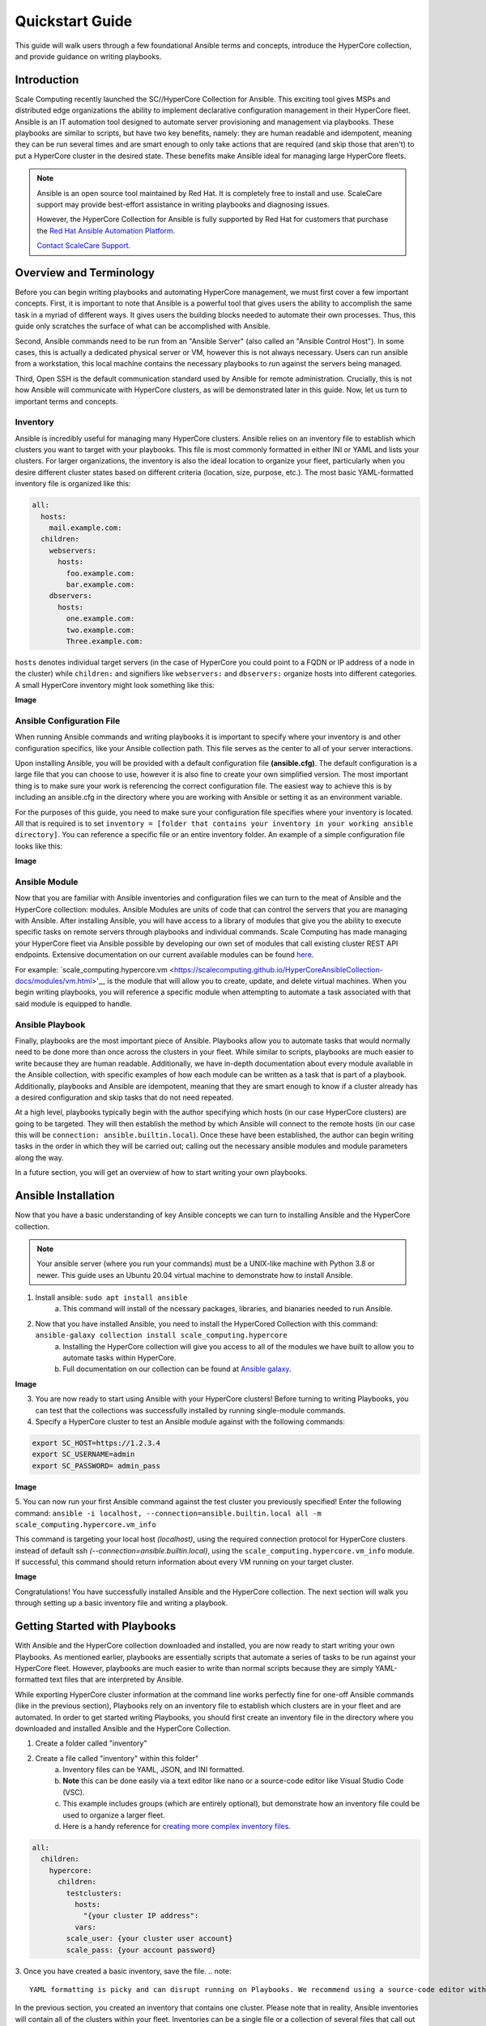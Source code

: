.. scale_computing.hypercore.quickstart:

****************
Quickstart Guide
****************

This guide will walk users through a few foundational Ansible terms and
concepts, introduce the HyperCore collection, and provide guidance on
writing playbooks.

Introduction
=============
Scale Computing recently launched the SC//HyperCore Collection for Ansible. This exciting tool gives MSPs and distributed edge
organizations the ability to implement declarative configuration
management in their HyperCore fleet. Ansible is an IT automation tool
designed to automate server provisioning and management via playbooks.
These playbooks are similar to scripts, but have two key benefits,
namely: they are human readable and idempotent, meaning they can be run
several times and are smart enough to only take actions that are
required (and skip those that aren't) to put a HyperCore cluster in the
desired state. These benefits make Ansible ideal for managing large
HyperCore fleets.

.. note::
   Ansible is an open source tool maintained by Red Hat. It is
   completely free to install and use. ScaleCare support may
   provide best-effort assistance in writing playbooks and
   diagnosing issues. 

   However, the HyperCore Collection for Ansible is fully 
   supported by Red Hat for customers that purchase the 
   `Red Hat Ansible Automation Platform <https://www.ansible.com/products/automation-platform>`_.

   `Contact ScaleCare Support <https://www.scalecomputing.com/support>`_.

Overview and Terminology
========================

Before you can begin writing playbooks and automating HyperCore
management, we must first cover a few important concepts. First, it is
important to note that Ansible is a powerful tool that gives users the
ability to accomplish the same task in a myriad of different ways. It
gives users the building blocks needed to automate their own processes.
Thus, this guide only scratches the surface of what can be accomplished
with Ansible.

Second, Ansible commands need to be run from an "Ansible Server" (also
called an "Ansible Control Host"). In some cases, this is actually a
dedicated physical server or VM, however this is not always necessary.
Users can run ansible from a workstation, this local machine contains
the necessary playbooks to run against the servers being managed.

Third, Open SSH is the default communication standard used by Ansible
for remote administration. Crucially, this is not how Ansible will
communicate with HyperCore clusters, as will be demonstrated later in
this guide. Now, let us turn to important terms and concepts.

Inventory
---------

Ansible is incredibly useful for managing many HyperCore clusters.
Ansible relies on an inventory file to establish which clusters you want
to target with your playbooks. This file is most commonly formatted in
either INI or YAML and lists your clusters. For larger organizations,
the inventory is also the ideal location to organize your fleet,
particularly when you desire different cluster states based on different
criteria (location, size, purpose, etc.). The most basic YAML-formatted
inventory file is organized like this:

.. code-block:: yaml

   all:
     hosts:
       mail.example.com:
     children:
       webservers:
         hosts:
           foo.example.com:
           bar.example.com:
       dbservers:
         hosts:
           one.example.com:
           two.example.com:
           Three.example.com:

``hosts`` denotes individual target servers (in the case of HyperCore you
could point to a FQDN or IP address of a node in the cluster) while
``children:`` and signifiers like ``webservers:`` and ``dbservers:`` organize
hosts into different categories. A small HyperCore inventory might look
something like this:

**Image**

Ansible Configuration File
---------------------------

When running Ansible commands and writing playbooks it is important to
specify where your inventory is and other configuration specifics, like
your Ansible collection path. This file serves as the center to all of
your server interactions.

Upon installing Ansible, you will be provided with a default
configuration file **(ansible.cfg)**. The default configuration is a large
file that you can choose to use, however it is also fine to create your
own simplified version. The most important thing is to make sure your
work is referencing the correct configuration file. The easiest way to
achieve this is by including an ansible.cfg in the directory where you
are working with Ansible or setting it as an environment variable.

For the purposes of this guide, you need to make sure your configuration
file specifies where your inventory is located. All that is required is
to set ``inventory = [folder that contains your inventory in your working
ansible directory]``. You can reference a specific file or an entire
inventory folder. An example of a simple configuration file looks like
this:

**Image**

Ansible Module
--------------

Now that you are familiar with Ansible inventories and configuration
files we can turn to the meat of Ansible and the HyperCore collection:
modules. Ansible Modules are units of code that can control the servers
that you are managing with Ansible. After installing Ansible, you will
have access to a library of modules that give you the ability to execute
specific tasks on remote servers through playbooks and individual
commands. Scale Computing has made managing your HyperCore fleet via
Ansible possible by developing our own set of modules that call existing
cluster REST API endpoints. Extensive documentation on our current
available modules can be found
`here <https://galaxy.ansible.com/scale_computing/hypercore>`__.

For example: `scale_computing.hypercore.vm <https://scalecomputing.github.io/HyperCoreAnsibleCollection-docs/modules/vm.html>'__ 
is the module that will allow you to create, update, and delete virtual 
machines. When you begin writing playbooks, you will reference a specific 
module when attempting to automate a task associated with that said module 
is equipped to handle.

Ansible Playbook
-----------------

Finally, playbooks are the most important piece of Ansible. Playbooks
allow you to automate tasks that would normally need to be done more
than once across the clusters in your fleet. While similar to scripts,
playbooks are much easier to write because they are human readable.
Additionally, we have in-depth documentation about every module
available in the Ansible collection, with specific examples of how each
module can be written as a task that is part of a playbook.
Additionally, playbooks and Ansible are idempotent, meaning that they
are smart enough to know if a cluster already has a desired
configuration and skip tasks that do not need repeated.

At a high level, playbooks typically begin with the author specifying
which hosts (in our case HyperCore clusters) are going to be targeted.
They will then establish the method by which Ansible will connect to the
remote hosts (in our case this will be ``connection:
ansible.builtin.local``). Once these have been established, the author
can begin writing tasks in the order in which they will be carried out;
calling out the necessary ansible modules and module parameters along
the way.

In a future section, you will get an overview of how to start writing
your own playbooks.

Ansible Installation
====================

Now that you have a basic understanding of key Ansible concepts we can turn to installing Ansible and the HyperCore collection. 

.. note:: 
   Your ansible server (where you run your commands) must be a UNIX-like machine with Python 3.8 or newer. This guide uses an 
   Ubuntu 20.04 virtual machine to demonstrate how to install Ansible. 

1. Install ansible: ``sudo apt install ansible``
	a. This command will install of the ncessary packages, libraries, and bianaries needed to run Ansible. 
2. Now that you have installed Ansible, you need to install the HyperCored Collection with this command: ``ansible-galaxy collection install scale_computing.hypercore``
	a. Installing the HyperCore collection will give you access to all of the modules we have built to allow you to automate tasks within HyperCore. 
	b. Full documentation on our collection can be found at `Ansible galaxy <https://galaxy.ansible.com/scale_computing/hypercore>`_.

**Image**

3. You are now ready to start using Ansible with your HyperCore clusters! Before turning to writing Playbooks, you can test that the collections was successfully installed by running single-module commands. 
4. Specify a HyperCore cluster to test an Ansible module against with the following commands:

.. code-block:: shell

    export SC_HOST=https://1.2.3.4
    export SC_USERNAME=admin
    export SC_PASSWORD= admin_pass

**Image**

5. You can now run your first Ansible command against the test cluster you previously specified! Enter the following command:
``ansible -i localhost, --connection=ansible.builtin.local all -m scale_computing.hypercore.vm_info``

This command is targeting your local host *(localhost)*, using the required connection protocol for HyperCore clusters instead of default ssh *(--connection=ansible.builtin.local)*, using the ``scale_computing.hypercore.vm_info`` module. If successful, this command should return information about every VM running on your target cluster.

**Image**

Congratulations! You have successfully installed Ansible and the HyperCore collection. The next section will walk you through setting up a basic inventory file and writing a playbook. 

Getting Started with Playbooks
==============================

With Ansible and the HyperCore collection downloaded and installed, you are now ready to start writing your own Playbooks. As mentioned earlier, playbooks are essentially scripts that automate a series of tasks to be run against your HyperCore fleet. However, playbooks are much easier to write than normal scripts because they are simply YAML-formatted text files that are interpreted by Ansible. 

While exporting HyperCore cluster information at the command line works perfectly fine for one-off Ansible commands (like in the previous section), Playbooks rely on an inventory file to establish which clusters are in  your fleet and are automated. In order to get started writing Playbooks, you should first create an inventory file in the directory where you downloaded and installed Ansible and the HyperCore Collection.

1. Create a folder called "inventory"
2. Create a file called "inventory" within this folder"
	a. Inventory files can be YAML, JSON, and INI formatted. 
	b. **Note** this can be done easily via a text editor like nano or a source-code editor like Visual Studio Code (VSC). 
	c. This example includes groups (which are entirely optional), but demonstrate how an inventory file could be used to organize a larger fleet. 
	d. Here is a handy reference for `creating more complex inventory files <https://docs.ansible.com/ansible/2.5/user_guide/intro_inventory.html>`_.

.. code-block:: yaml

    all:
      children:
        hypercore:
          children:
            testclusters:
              hosts:
                "{your cluster IP address":
              vars:
            scale_user: {your cluster user account}
            scale_pass: {your account password}

3. Once you have created a basic inventory, save the file. 
.. note:: 
   YAML formatting is picky and can disrupt running on Playbooks. We recommend using a source-code editor with an Ansible plug-in to help diagnose formatting issues. 

In the previous section, you created an inventory that contains one cluster. Please note that in reality, Ansible inventories will contain all of the clusters within your fleet. Inventories can be a single file or a collection of several files that call out different host groups and host variables. Which strategy you determine when building your full inventory will depend on the size of your fleet and the granularity you require when running different types of Playbooks. 

Due to the flexibility of Ansible, you will also need to create an Ansible Configuration file to set your defaults, like calling out which inventory Ansible should reference. For the purposes of this guide, you only need to make sure your configuration file specifies that your inventory is equal to the folder that contains your inventory in your working Ansible directory. 

1. Create new file called ``ansible.cfg`` in the directory you are using for Ansible.
2. Open an editing tool and create the following:

**Image**

3. This file allows you to set basic Ansible defaults, more importantly, you are instructing Ansible to reference your "inventory" file that you created in the previous step. **Note** this can be a full file path if you are referencing a specific file or simply call out the entire folder (if you are distributing your inventory amongst several files). In this case it does not really matter since you only have one file in your inventory folder. 

With basic inventory and ``ansbile.cfg`` files created, we can now begin writing Playbooks.
 
Writing Playbooks
==============================

This guide will now demonstrate how to create a Playbook that will create a VM on your test cluster.

1. Create a new file called ``simple_vm_create.yml`` in the directory you are using for Ansible.
2. Open an editing tool and begin your Playbook with the following:

**Image**

	a. **Note**: All YAML files, including Playbooks, begin with "---" and the information that specifies the purpose of the Playbook. This identifies host targets, whether to gather basic facts about the target hosts, and how Ansible will communicate with those targets. Remember, SSH is the default protocol used by Ansible, so when writing Playbooks with the HyperCore Collection, you should specify ``ansible.builtin.local``.

3. After specifying this information, you can start adding tasks to your Playbook
4. A few lines after your introduction block of test write ``tasks:``
	a. This line tells Ansible that the text below will outline specific actions to be performed. 
	b. ``tasks:`` should be lined up directly below ``gather_facts: False``

**Image**

5. Each individual task in a Playbook shoule begin with "- name:" and a concise name that explains the purpose of that task. This name helps you understand what each task in a Playbook is attempting to accomplish. 
6. The next line specifies which module you are using from the HyperCore Collecction to archieve the task. Right now the HyperCore Collection contains 19 individual modules that facilitate actions related to workload lifecycle management.
   The best place to start with writing and formatting tasks using these modules is our `published documentation <https://galaxy.ansible.com/scale_computing/hypercore>`_.
   At this link, you will find clear explanations of what each module enables and examples on how to correctly write a task with each module.

**Image**

7. For the purposes of this guide, you can reference the `scale_computing.hypercore.vm <https://scalecomputing.github.io/HyperCoreAnsibleCollection-docs/modules/vm.html>`_ module then copy and paste the example task for creating a VM into your Playbook.
   A valid `cloud_init user data <https://github.com/ScaleComputing/HyperCoreAnsibleCollection/blob/main/examples/cloud-init-user-data-example.yml>`_ sample file is available.

.. code-block:: yaml

    - name: Create and start the VM with disks, nics and boot devices set. Attach ISO onto the VM. Add cloud init data.
      scale_computing.hypercore.vm:
        vm_name: vm-integration-test-vm
        description: Demo VM
        state: present
        tags:
           - my-group
           - mytag1
           - mytag2
        memory: "{{ 512 MB | human_to_bytes }}"
        vcpu: 2
        attach_guest_tools_iso: true
        power_state: start
        force_reboot: true
        shutdown_timeout: "{{ '5 minutes' | community.general.to_time_unit('seconds') }}"
        disks:
          - type: virtio_disk
            disk_slot: 0
            size: "{{ '10.1 GB' | human_to_bytes }}"
          - type: ide_cdrom
            disk_slot: 0
            iso_name: TinyCore-current.iso
        nics:
          - vlan: 0
            type: RTL8139
        boot_devices:
          - type: virtio_disk
            disk_slot: 0
          - type: nic
            nic_vlan: 0
        cloud_init:
          user_data: |
            #cloud-config
            valid:
	    - yaml: 1
	    - expression: 2
	  meta_data: "{{ lookup('file',
  'cloud-init-user-data-example.yml') }}"
    register: result

8. After copying and pasting the task into your editor of choice you only need to make a few changes to run the Playbook. 
	a. First, directly under `scale_computing.hypercore.vm:`, insert a new code block that looks like this:

**Image**

		i. This is how we tell the playbook to reference our inventory file and includes our target host and the variables for HyperCore user and password. 
	b. Second, delete the following section entirely:

.. code-block:: yaml

   cloud_init:
	user_data:
	  #cloud-config
	  valid:
	  - yaml: 1
	  - expression: 2
	meta_data: "{{ lookup('file',
  'cloud-init-user-data-example.yml') }}"

	c. This portion of the task facilitates passing configuration information to a cloud image for automatic in-guest customization via cloud-init, which is out of the scope of this guide. 

.. note::
   ``attach_guest_tools_iso: true`` will not attach Scale Computing guest tools in this example because we are deploying a Linux VM. The current collection only supports attaching the guest tools for Windows machines. 

9. Once these changes have been made, you can go through and edit all of the VM settings to your liking. Ultimately, your Playbook should look like this:

**Image**

At this point you can save your Playbook in your working Ansible directory and test it against your cluster. 

10. Using the command line of your Ansible server type the following:

.. code:: shell
   ansible-playbook -i /path/to/your/inventory.yml
   /path/to/your/playbook.yml

	a. For example, my command looks like this:

.. code:: shell
   ansible-playbook -i /Users/metchason/ansible_collections/scale_computing/hypercore/inventory/inventory.yml /Users/metchason/ansible_collections/scale_computing/hypercore/Mitch_Playbooks/windows_template_deploy.yml

	b. If successful, you will see an output at the command line that looks like this, as well as a new VM running on your cluster (or clusters).

**Image**

11. Finally, if you want to test Ansible's idempotency you can re-run the exact same Playbook again with no changes. As long as you haven't changed anything about the VM, Ansible will be able to see that the VM you desire is already on the cluster and skip creating a new one. The result is called out as ``ok`` in the play recap. 

**Image**

Conclusion
==========

Congratulations, you now have a working understanding of how to get started with the HyperCore Collection for Ansible. With these fundamentals in place, you can start to write Playbooks that 
automate several tasks. Remember, our documentation that can be accessed via `Ansible Galaxy <https://galaxy.ansible.com/scale_computing/hypercore>'__ is a great place to start when writing new tasks and using new modules. As a good rule of thumb, 
if you find that you’re needing to manually accomplish the same task across your fleet of HyperCore clusters you likely have a great opportunity to automate said task with Ansible.

Feedback & Support
==================

Document Feedback
-----------------
Scale Computing welcomes your suggestions for improving our documentation. Please send your feedback to `documentation@scalecomputing.com <documentation@scalecomputing.com>`__.

Technical Support and Resources
-------------------------------
There are many technical support resources available for use. Access this document, and many others, at `Scale Computing Support <http://www.scalecomputing.com/support/login/>`_

	`Partner Portal - Partner and Distributor use only <https://partners.scalecomputing.com/English/>`_
	`User Community - Customer focused, including our online forum <https://community.scalecomputing.com/s/>`_
